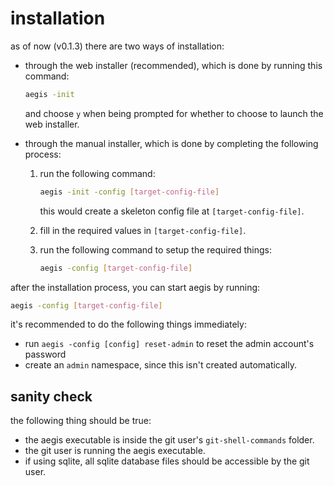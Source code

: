 * installation

as of now (v0.1.3) there are two ways of installation:

+ through the web installer (recommended), which is done by running this command:
  #+begin_src bash
    aegis -init
  #+end_src
  and choose =y= when being prompted for whether to choose to launch the web installer.
+ through the manual installer, which is done by completing the following process:
  1. run the following command:
       #+begin_src bash
         aegis -init -config [target-config-file]
       #+end_src
     this would create a skeleton config file at =[target-config-file]=.
  2. fill in the required values in =[target-config-file]=.
  3. run the following command to setup the required things:
     #+begin_src bash
     aegis -config [target-config-file]
     #+end_src

after the installation process, you can start aegis by running:

#+begin_src bash
  aegis -config [target-config-file]
#+end_src

it's recommended to do the following things immediately:

+ run =aegis -config [config] reset-admin= to reset the admin account's password
+ create an =admin= namespace, since this isn't created automatically.

** sanity check

the following thing should be true:

+ the aegis executable is inside the git user's =git-shell-commands= folder.
+ the git user is running the aegis executable.
+ if using sqlite, all sqlite database files should be accessible by the git user.


